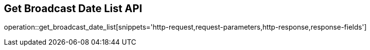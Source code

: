== Get Broadcast Date List API

operation::get_broadcast_date_list[snippets='http-request,request-parameters,http-response,response-fields']
